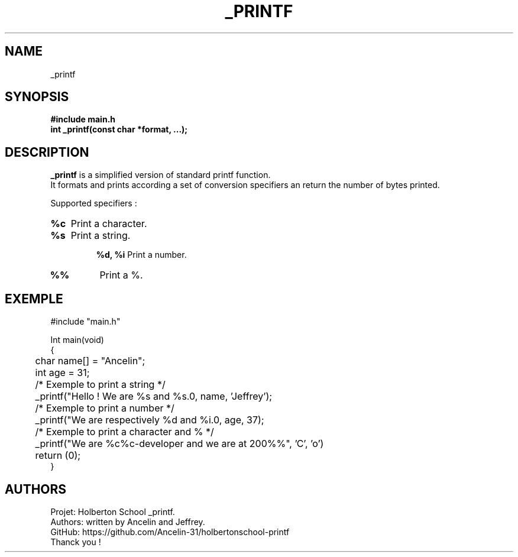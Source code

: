 .TH _PRINTF 3 "Holberton School project" "March 2025"

.SH NAME
_printf

.SH SYNOPSIS
.B #include "main.h"
.br
.B int _printf(const char *format, ...);

.SH DESCRIPTION
.BR _printf
is a simplified version of standard printf function.
.br
It formats and prints according a set of conversion specifiers an return the number of bytes printed.

Supported specifiers :

.HP
.B %c
Print a character.

.TP
.B %s
Print a string.

.IP
.B %d, %i
Print a number.

.TP
.B %%
Print a %.

.SH EXEMPLE
.EX
#include "main.h"

Int main(void)
{
	char name[] = "Ancelin";
	int age = 31;
	
	/* Exemple to print a string */
	_printf("Hello ! We are %s and %s.\n", name, 'Jeffrey');

	/* Exemple to print a number */
	_printf("We are respectively %d and %i.\n", age, 37);

	/* Exemple to print a character and % */
	_printf("We are %c%c-developer and we are at 200%%", 'C', 'o')

	return (0);
}
.EE

.SH AUTHORS
Projet: Holberton School _printf.
.br
Authors: written by Ancelin and Jeffrey.
.br
GitHub:	https://github.com/Ancelin-31/holbertonschool-printf
.br
Thanck you !

